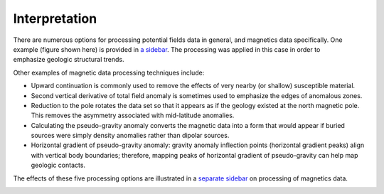 .. _magnetics_interpretation:

Interpretation
**************

.. DWO:   this section can benefit with additional development and figures.


.. figure:: ./images/airmag1-s.jpg
    :figclass: float-right-360
    :align: right
    :scale: 100%

There are numerous options for processing potential fields data in general,
and magnetics data specifically. One example (figure shown here) is provided
in `a sidebar`_. The processing was applied in this case in order to emphasize
geologic structural trends.

.. _a sidebar: http://www.eos.ubc.ca/courses/eosc350/content/methods/meth_3/sidebar-mageg1.html

Other examples of magnetic data processing techniques include:

- Upward continuation is commonly used to remove the effects of very nearby
  (or shallow) susceptible material.

- Second vertical derivative of total field anomaly is sometimes used to
  emphasize the edges of anomalous zones.

- Reduction to the pole rotates the data set so that it appears as if the
  geology existed at the north magnetic pole. This removes the asymmetry
  associated with mid-latitude anomalies.

- Calculating the pseudo-gravity anomaly converts the magnetic data into a
  form that would appear if buried sources were simply density anomalies
  rather than dipolar sources.

- Horizontal gradient of pseudo-gravity anomaly: gravity anomaly inflection
  points (horizontal gradient peaks) align with vertical body boundaries;
  therefore, mapping peaks of horizontal gradient of pseudo-gravity can help
  map geologic contacts.

The effects of these five processing options are illustrated in a `separate
sidebar`_ on processing of magnetics data.

.. _separate sidebar: http://www.eos.ubc.ca/courses/eosc350/content/methods/meth_3/blakely/blakely.html
.. _next section:

